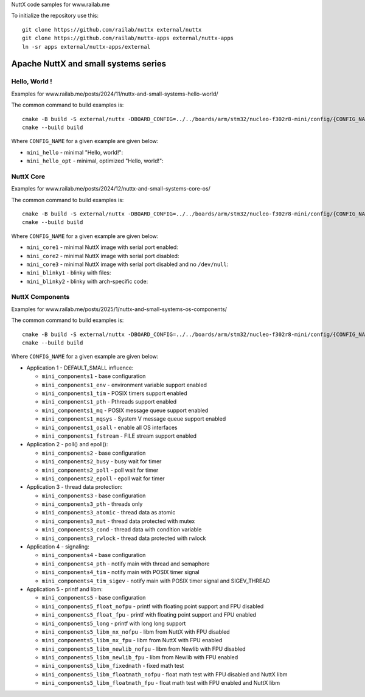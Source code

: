 NuttX code samples for www.railab.me

To initialize the repository use this::

    git clone https://github.com/railab/nuttx external/nuttx
    git clone https://github.com/railab/nuttx-apps external/nuttx-apps
    ln -sr apps external/nuttx-apps/external

Apache NuttX and small systems series
=====================================

Hello, World !
--------------

Examples for www.railab.me/posts/2024/11/nuttx-and-small-systems-hello-world/

The common command to build examples is::

  cmake -B build -S external/nuttx -DBOARD_CONFIG=../../boards/arm/stm32/nucleo-f302r8-mini/config/{CONFIG_NAME} -GNinja
  cmake --build build

Where ``CONFIG_NAME`` for a given example are given below:

* ``mini_hello`` - minimal "Hello, world!":

* ``mini_hello_opt`` - minimal, optimized "Hello, world!":

NuttX Core
----------

Examples for www.railab.me/posts/2024/12/nuttx-and-small-systems-core-os/

The common command to build examples is::

  cmake -B build -S external/nuttx -DBOARD_CONFIG=../../boards/arm/stm32/nucleo-f302r8-mini/config/{CONFIG_NAME} -GNinja
  cmake --build build

Where ``CONFIG_NAME`` for a given example are given below:

* ``mini_core1`` - minimal NuttX image with serial port enabled:

* ``mini_core2`` - minimal NuttX image with serial port disabled:

* ``mini_core3`` - minimal NuttX image with serial port disabled and no ``/dev/null``:

* ``mini_blinky1`` - blinky with files:

* ``mini_blinky2`` - blinky with arch-specific code:

NuttX Components
----------------
             
Examples for www.railab.me/posts/2025/1/nuttx-and-small-systems-os-components/

The common command to build examples is::

  cmake -B build -S external/nuttx -DBOARD_CONFIG=../../boards/arm/stm32/nucleo-f302r8-mini/config/{CONFIG_NAME} -GNinja
  cmake --build build

Where ``CONFIG_NAME`` for a given example are given below:

* Application 1 - DEFAULT_SMALL influence:

  - ``mini_components1`` - base configuration

  - ``mini_components1_env`` - environment variable support enabled

  - ``mini_components1_tim`` - POSIX timers support enabled

  - ``mini_components1_pth`` - Pthreads support enabled

  - ``mini_components1_mq`` - POSIX message queue support enabled

  - ``mini_components1_mqsys`` - System V message queue support enabled

  - ``mini_components1_osall`` - enable all OS interfaces

  - ``mini_components1_fstream`` - FILE stream support enabled

* Application 2 - poll() and epoll():

  - ``mini_components2`` - base configuration

  - ``mini_components2_busy`` - busy wait for timer

  - ``mini_components2_poll`` - poll wait for timer

  - ``mini_components2_epoll`` - epoll wait for timer

* Application 3 - thread data protection:

  - ``mini_components3`` - base configuration

  - ``mini_components3_pth`` - threads only

  - ``mini_components3_atomic`` - thread data as atomic

  - ``mini_components3_mut`` - thread data protected with mutex

  - ``mini_components3_cond`` - thread data with condition variable

  - ``mini_components3_rwlock`` - thread data protected with rwlock

* Application 4 - signaling:

  - ``mini_components4`` - base configuration

  - ``mini_components4_pth`` - notify main with thread and semaphore

  - ``mini_components4_tim`` - notify main with POSIX timer signal

  - ``mini_components4_tim_sigev`` - notify main with POSIX timer signal and SIGEV_THREAD

* Application 5 - printf and libm:

  - ``mini_components5`` - base configuration

  - ``mini_components5_float_nofpu`` - printf with floating point support and FPU disabled

  - ``mini_components5_float_fpu`` - printf with floating point support and FPU enabled

  - ``mini_components5_long`` - printf with long long support

  - ``mini_components5_libm_nx_nofpu`` - libm from NuttX with FPU disabled

  - ``mini_components5_libm_nx_fpu`` - libm from NuttX with FPU enabled

  - ``mini_components5_libm_newlib_nofpu`` - libm from Newlib with FPU disabled

  - ``mini_components5_libm_newlib_fpu`` - libm from Newlib with FPU enabled

  - ``mini_components5_libm_fixedmath`` - fixed math test

  - ``mini_components5_libm_floatmath_nofpu`` - float math test with FPU disabled and NuttX libm

  - ``mini_components5_libm_floatmath_fpu`` - float math test with FPU enabled and NuttX libm


